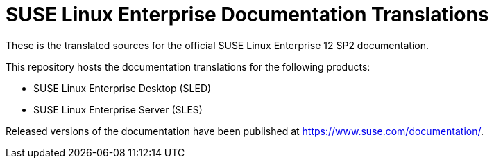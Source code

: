 SUSE Linux Enterprise Documentation Translations
================================================

These is the translated sources for the official SUSE Linux Enterprise 12 SP2
documentation.

This repository hosts the documentation translations for the following
products:

* SUSE Linux Enterprise Desktop (SLED)
* SUSE Linux Enterprise Server (SLES)

Released versions of the documentation have been published at
https://www.suse.com/documentation/.
